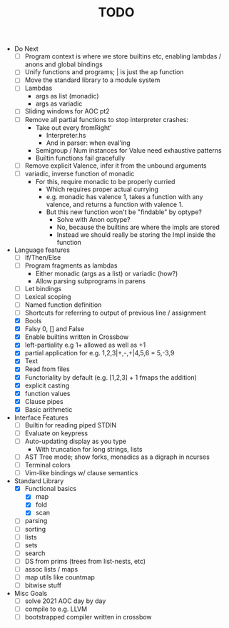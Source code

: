 #+TITLE: TODO

- Do Next
  - [ ] Program context is where we store builtins etc, enabling lambdas / anons and global bindings
  - [ ] Unify functions and programs; | is just the ap function
  - [ ] Move the standard library to a module system
  - [ ] Lambdas
    - args as list (monadic)
    - args as variadic
  - [ ] Sliding windows for AOC pt2
  - [ ] Remove all partial functions to stop interpreter crashes:
    - Take out every fromRight'
      - Interpreter.hs
      - And in parser: when eval'ing
    - Semigroup / Num instances for Value need exhaustive patterns
    - Builtin functions fail gracefully
  - [ ] Remove explicit Valence, infer it from the unbound arguments
  - [ ] variadic, inverse function of monadic
    - For this, require monadic to be properly curried
      - Which requires proper actual currying
      - e.g. monadic has valence 1, takes a function with any valence, and returns a function with valence 1.
      - But this new function won't be "findable" by optype?
        - Solve with Anon optype?
        - No, because the builtins are where the impls are stored
        - Instead we should really be storing the Impl inside the function
- Language features
  - [ ] If/Then/Else
  - [ ] Program fragments as lambdas
    - Either monadic (args as a list) or variadic (how?)
    - Allow parsing subprograms in parens
  - [ ] Let bindings
  - [ ] Lexical scoping
  - [ ] Named function definition
  - [ ] Shortcuts for referring to output of previous line / assignment
  - [X] Bools
  - [X] Falsy 0, [] and False
  - [X] Enable builtins written in Crossbow
  - [X] left-partiality e.g 1+ allowed as well as +1
  - [X] partial application for e.g. 1,2,3|+,-,+|4,5,6 = 5,-3,9
  - [X] Text
  - [X] Read from files
  - [X] Functoriality by default (e.g. [1,2,3] + 1 fmaps the addition)
  - [X] explicit casting
  - [X] function values
  - [X] Clause pipes
  - [X] Basic arithmetic
- Interface Features
  - [ ] Builtin for reading piped STDIN
  - [ ] Evaluate on keypress
  - [ ] Auto-updating display as you type
    - With truncation for long strings, lists
  - [ ] AST Tree mode; show forks, monadics as a digraph in ncurses
  - [ ] Terminal colors
  - [ ] Vim-like bindings w/ clause semantics
- Standard Library
  - [X] Functional basics
    - [X] map
    - [X] fold
    - [X] scan
  - [ ] parsing
  - [ ] sorting
  - [ ] lists
  - [ ] sets
  - [ ] search
  - [ ] DS from prims (trees from list-nests, etc)
  - [ ] assoc lists / maps
  - [ ] map utils like countmap
  - [ ] bitwise stuff
- Misc Goals
  - [-] solve 2021 AOC day by day
  - [ ] compile to e.g. LLVM
  - [ ] bootstrapped compiler written in crossbow

